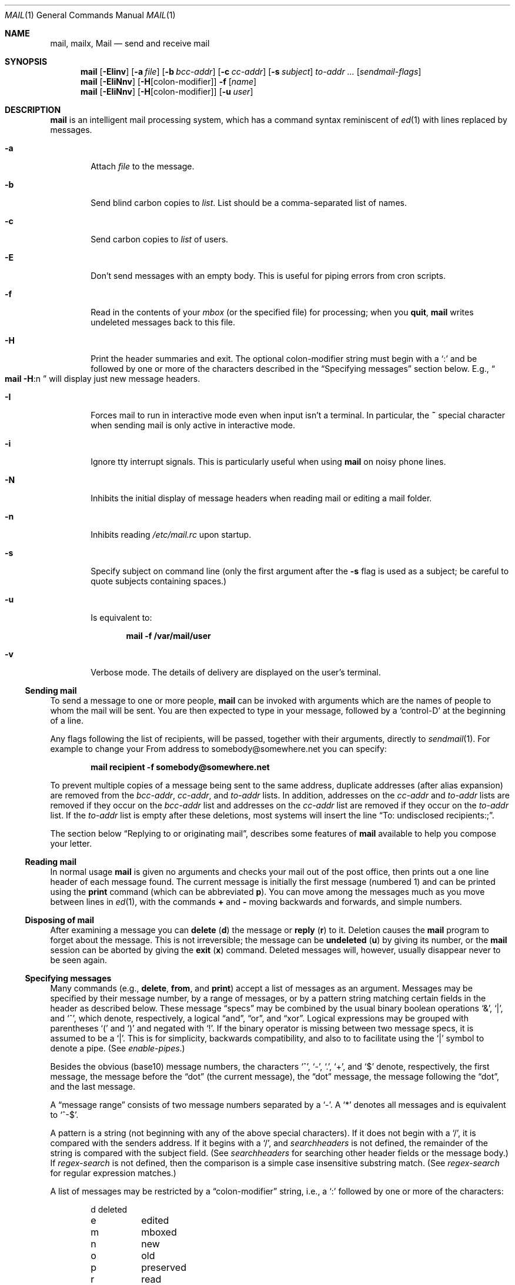 .\"	$NetBSD: mail.1,v 1.53 2008/12/07 19:17:09 christos Exp $
.\"
.\" Copyright (c) 1980, 1990, 1993
.\"	The Regents of the University of California.  All rights reserved.
.\"
.\" Redistribution and use in source and binary forms, with or without
.\" modification, are permitted provided that the following conditions
.\" are met:
.\" 1. Redistributions of source code must retain the above copyright
.\"    notice, this list of conditions and the following disclaimer.
.\" 2. Redistributions in binary form must reproduce the above copyright
.\"    notice, this list of conditions and the following disclaimer in the
.\"    documentation and/or other materials provided with the distribution.
.\" 3. Neither the name of the University nor the names of its contributors
.\"    may be used to endorse or promote products derived from this software
.\"    without specific prior written permission.
.\"
.\" THIS SOFTWARE IS PROVIDED BY THE REGENTS AND CONTRIBUTORS ``AS IS'' AND
.\" ANY EXPRESS OR IMPLIED WARRANTIES, INCLUDING, BUT NOT LIMITED TO, THE
.\" IMPLIED WARRANTIES OF MERCHANTABILITY AND FITNESS FOR A PARTICULAR PURPOSE
.\" ARE DISCLAIMED.  IN NO EVENT SHALL THE REGENTS OR CONTRIBUTORS BE LIABLE
.\" FOR ANY DIRECT, INDIRECT, INCIDENTAL, SPECIAL, EXEMPLARY, OR CONSEQUENTIAL
.\" DAMAGES (INCLUDING, BUT NOT LIMITED TO, PROCUREMENT OF SUBSTITUTE GOODS
.\" OR SERVICES; LOSS OF USE, DATA, OR PROFITS; OR BUSINESS INTERRUPTION)
.\" HOWEVER CAUSED AND ON ANY THEORY OF LIABILITY, WHETHER IN CONTRACT, STRICT
.\" LIABILITY, OR TORT (INCLUDING NEGLIGENCE OR OTHERWISE) ARISING IN ANY WAY
.\" OUT OF THE USE OF THIS SOFTWARE, EVEN IF ADVISED OF THE POSSIBILITY OF
.\" SUCH DAMAGE.
.\"
.\"	@(#)mail.1	8.8 (Berkeley) 4/28/95
.\"
.Dd December 7, 2008
.Dt MAIL 1
.Os
.Sh NAME
.Nm mail ,
.Nm mailx ,
.Nm Mail
.Nd send and receive mail
.Sh SYNOPSIS
.Nm
.Op Fl EIinv
.Op Fl a Ar file
.Op Fl b Ar bcc-addr
.Op Fl c Ar cc-addr
.Op Fl s Ar subject
.Ar to-addr ...
.Op Ar sendmail-flags
.Nm
.Op Fl EIiNnv
.Op Fl H Ns Op colon-modifier
.Fl f
.Op Ar name
.Nm
.Op Fl EIiNnv
.Op Fl H Ns Op colon-modifier
.Op Fl u Ar user
.Sh DESCRIPTION
.Nm
is an intelligent mail processing system, which has
a command syntax reminiscent of
.Xr \&ed 1
with lines replaced by messages.
.Pp
.Bl -tag -width flag
.It Fl a
Attach
.Ar file
to the message.
.It Fl b
Send blind carbon copies to
.Ar list .
List should be a comma-separated list of names.
.It Fl c
Send carbon copies to
.Ar list
of users.
.It Fl E
Don't send messages with an empty body.
This is useful for piping errors from cron scripts.
.It Fl f
Read in the contents of your
.Ar mbox
(or the specified file)
for processing; when you
.Ic quit ,
.Nm
writes undeleted messages back to this file.
.It Fl H
Print the header summaries and exit.
The optional colon-modifier string must begin with a
.Ql \&:
and be followed by one or more of the characters described in the
.Sx Specifying messages
section below.
E.g.,
.Do
.Nm
.Fl H Ns :n
.Dc
will display just new message headers.
.It Fl I
Forces mail to run in interactive mode even when
input isn't a terminal.
In particular, the
.Ic \&~
special
character when sending mail is only active in interactive mode.
.It Fl i
Ignore tty interrupt signals.
This is particularly useful when using
.Nm
on noisy phone lines.
.It Fl N
Inhibits the initial display of message headers
when reading mail or editing a mail folder.
.It Fl n
Inhibits reading
.Pa /etc/mail.rc
upon startup.
.It Fl s
Specify subject on command line
(only the first argument after the
.Fl s
flag is used as a subject; be careful to quote subjects
containing spaces.)
.It Fl u
Is equivalent to:
.Pp
.Dl mail -f /var/mail/user
.It Fl v
Verbose mode.
The details of delivery are displayed on the user's terminal.
.El
.Ss Sending mail
To send a message to one or more people,
.Nm
can be invoked with arguments which are the names of people to
whom the mail will be sent.
You are then expected to type in your message, followed by a
.Ql control-D
at the beginning of a line.
.Pp
Any flags following the list of recipients, will be passed, together
with their arguments, directly to
.Xr sendmail 1 .
For example to change your
.Dv From
address to
.Dv somebody@somewhere.net
you can specify:
.Pp
.Dl mail recipient -f somebody@somewhere.net
.Pp
To prevent multiple copies of a message being sent to the same
address, duplicate addresses (after alias expansion) are removed from
the
.Ar bcc-addr ,
.Ar cc-addr ,
and
.Ar to-addr
lists.
In addition, addresses on the
.Ar cc-addr
and
.Ar to-addr
lists are removed if they occur on the
.Ar bcc-addr
list and addresses on the
.Ar cc-addr
list are removed if they occur on the
.Ar to-addr
list.
If the
.Ar to-addr
list is empty after these deletions, most systems will insert the line
.Dq To: undisclosed recipients:; .
.Pp
The section below
.Sx Replying to or originating mail ,
describes some features of
.Nm
available to help you compose your letter.
.Ss Reading mail
In normal usage
.Nm
is given no arguments and checks your mail out of the post office,
then prints out a one line header of each message found.
The current message is initially the first message (numbered 1)
and can be printed using the
.Ic print
command (which can be abbreviated
.Ic p ) .
You can move among the messages much as you move between lines in
.Xr \&ed 1 ,
with the commands
.Ic \&+
and
.Ic \&\-
moving backwards and forwards, and simple numbers.
.Ss Disposing of mail
After examining a message you can
.Ic delete
.Pq Ic d
the message or
.Ic reply
.Pq Ic r
to it.
Deletion causes the
.Nm
program to forget about the message.
This is not irreversible; the message can be
.Ic undeleted
.Pq Ic u
by giving its number, or the
.Nm
session can be aborted by giving the
.Ic exit
.Pq Ic x
command.
Deleted messages will, however, usually disappear never to be seen again.
.Ss Specifying messages
Many commands (e.g.,
.Ic delete ,
.Ic from ,
and
.Ic print )
accept a list of messages as an argument.
Messages may be specified by their message number, by a range of
messages, or by a pattern string matching certain fields in the header
as described below.
These message
.Dq specs
may be combined by the usual binary boolean operations
.Ql \*[Am] ,
.Ql \&| ,
and
.Ql \&^ ,
which denote, respectively, a logical
.Dq and ,
.Dq or ,
and
.Dq xor .
Logical expressions may be grouped with parentheses
.Ql \&(
and
.Ql \&)
and
negated with
.Ql \&! .
If the binary operator is missing between two message specs, it is
assumed to be a
.Ql \&| .
This is for simplicity, backwards compatibility, and also to to
facilitate using the
.Ql \&|
symbol to denote a pipe.
(See
.Ar enable-pipes . )
.Pp
Besides the obvious (base10) message numbers, the characters
.Ql \&^ ,
.Ql \&- ,
.Ql \&. ,
.Ql \&+ ,
and
.Ql \&$
denote, respectively, the first message, the message before the
.Dq dot
.Pq the current message ,
the
.Dq dot
message, the message following the
.Dq dot ,
and the last message.
.Pp
A
.Dq message range
consists of two message numbers separated by a
.Ql \&- .
A
.Ql \&*
denotes all messages and is equivalent to
.Ql ^-$ .
.Pp
A pattern is a string (not beginning with any of the above special
characters).
If it does not begin with a
.Ql \&/ ,
it is compared with the senders address.
If it begins with a
.Ql \&/ ,
and
.Ar searchheaders
is not defined, the remainder of the string is compared with the
subject field.
(See
.Ar searchheaders
for searching other header fields or the message body.)
If
.Ar regex-search
is not defined, then the comparison is a simple case insensitive
substring match.
(See
.Ar regex-search
for regular expression matches.)
.Pp
A list of messages may be restricted by a
.Dq colon-modifier
string, i.e., a
.Ql \&:
followed by one or more of the characters:
.Bd -literal -offset indent
d	deleted
e	edited
m	mboxed
n	new
o	old
p	preserved
r	read
s	saved
t	tagged
u	unread and not new
!	invert the meaning of the colon-modifiers
.Ed
.Pp
If there are no address specifications other than colon-modifiers,
the colon-modifiers apply to all messages.
Thus
.Dq Li from netbsd :n
would display the headers of all new messages with
.Ql netbsd
in the sender's address, while
.Dq Li from :!r
and
.Dq Li from :nu
would both display all new and unread messages.
Multiple colon-modifiers may be specified and a single
.Ql \&:
with no letters following indicates the colon-modifier from the
preceding command.
.Pp
For example:
.Bd -literal -offset indent
from 1 12 3-5
.Ed
.Pp
would display the headers from messages 1, 3, 4, 5, and 12.
.Bd -literal -offset indent
from anon \*[Am] ( /foo | /bar )
.Ed
.Pp
would display all headers that had
.Ql anon
in the sender's address and either
.Ql foo
or
.Ql bar
in the subject line.
.Pp
Generally, commands cannot select messages that are not displayed,
such as deleted or hidden messages, the exception being the
.Ic undelete
command.
.Ss Replying to or originating mail
You can use the
.Ic reply
command to set up a response to a message, sending it back to the
person who it was from.
Text you then type in, up to an end-of-file,
defines the contents of the message.
While you are composing a message,
.Nm
treats lines beginning with the character
.Ic \&~
specially.
For instance, typing
.Ic \&~m
(alone on a line) will place a copy
of the current message into the response right shifting it by a tabstop
(see
.Em indentprefix
variable, below).
Other escapes will set up subject fields, add and delete recipients
to the message, and allow you to escape to an editor to revise the
message or to a shell to run some commands.
(These options are given in the summary below.)
.Ss Ending a mail processing session
You can end a
.Nm
session with the
.Ic quit
.Pq Ic q
command.
Messages which have been examined go to your
.Ar mbox
file unless they have been deleted in which case they are discarded.
Unexamined messages go back to the post office.
(See the
.Fl f
option above).
.Ss Personal and systemwide distribution lists
It is also possible to create a personal distribution lists so that,
for instance, you can send mail to
.Dq Li cohorts
and have it go
to a group of people.
Such lists can be defined by placing a line like
.Pp
.Dl alias cohorts bill ozalp jkf mark kridle@ucbcory
.Pp
in the file
.Pa \&.mailrc
in your home directory.
The current list of such aliases can be displayed with the
.Ic alias
command in
.Nm .
System wide distribution lists can be created by editing
.Pa /etc/mail/aliases ,
see
.Xr aliases 5
and
.Xr sendmail 1 ;
these are kept in a different syntax.
In mail you send, personal aliases will be expanded in mail sent
to others so that they will be able to
.Ic reply
to the recipients.
System wide
.Ic aliases
are not expanded when the mail is sent,
but any reply returned to the machine will have the system wide
alias expanded as all mail goes through
.Xr sendmail 1 .
.Ss Network mail (ARPA, UUCP, Berknet)
See
.Xr mailaddr 7
for a description of network addresses.
.Pp
.Nm
has a number of options which can be set in the
.Pa .mailrc
file to alter its behavior; thus
.Dq Li set askcc
enables the
.Ar askcc
feature.
(These options are summarized below.)
.Sh SUMMARY
(Adapted from the
.Dq Mail Reference Manual )
.Pp
Each command is typed on a line by itself, and may take arguments
following the command word.
The command need not be typed in its
entirety \- the first command which matches the typed prefix is used.
For commands which take message lists as arguments, if no message
list is given, then the next message forward which satisfies the
command's requirements is used.
If there are no messages forward of the current message, the search
proceeds backwards, and if there are no good messages at all,
.Nm
types
.Dq Li \&No applicable messages
and aborts the command.
.Bl -tag -width delete
.It Ic \&!
Executes the shell
(see
.Xr sh 1
and
.Xr csh 1 )
command which follows.
.It Ic \&\-
Print out the preceding message.
If given a numeric
argument
.Ar n ,
goes to the
.Ar n Ap th
previous message and prints it.
.It Ic \&=
With no argument, it displays the current message number.
Otherwise, set the current message number to its first argument.
.It Ic \&?
Prints a brief summary of commands.
.It Ic \&|
Pipe the current message body through the shell
(see
.Xr sh 1
and
.Xr csh 1 )
command which follows.
.It Ic Detach
Like
.Ic detach
but also saves MIME parts that don't have a filename associated with
them.
For the unnamed parts, a filename is suggested containing the message
and part numbers, and the subtype.
.It Ic More
.Pq Ic M
Like
.Ic more
but also prints out ignored header fields.
.It Ic Page
.Pq Ic \&Pa
A synonym for
.Ic More .
.It Ic Print
.Pq Ic P
Like
.Ic print
but also prints out ignored header fields.
See also
.Ic print ,
.Ic more ,
.Ic page ,
.Ic type ,
.Ic view ,
.Ic ignore ,
and
.Ic retain .
.It Ic Reply
.Pq Ic R
Reply to originator.
Does not reply to other recipients of the original message.
(See
.Ic reply . )
.It Ic Save
.Pq Ic S
Same as
.Ic save
except that all header fields are saved ignoring the
.Ic saveignore
or
.Ic saveretain
lists.
.It Ic Type
.Pq Ic T
Identical to the
.Ic Print
command.
.It Ic View
.Pq Ic V
Like
.Ic Print
but has the opposite MIME decoding behavior.
(See the
.Ar mime-decode-message
variable.)
.It Ic alias
.Pq Ic a
With no arguments, prints out all currently-defined aliases.
With one argument, prints out that alias.
With more than one argument, creates
a new alias or changes an old one.
.It Ic alternates
.Pq Ic alt
The
.Ic alternates
command is useful if you have accounts on several machines.
It can be used to inform
.Nm
that the listed addresses are really you.
When you
.Ic reply
to messages,
.Nm
will not send a copy of the message to any of the addresses
listed on the
.Ic alternates
list.
If the
.Ic alternates
command is given with no argument, the current set of alternative
names is displayed.
.It Ic bounce
Takes a list of messages and prompts for an address to bounce the
messages to.
If no message is specified, the current message is used.
All the original header fields are preserved except for the
.Ql Delivered-To ,
.Ql X-Original-To
and
.Ql Status
fields.
The new
.Ql To
field contains the bounce address(es) plus any addresses in the old
.Ql To
field minus the user's local address and any on the alternates list.
(See the
.Ic alternates
command.)
.It Ic chdir
.Pq Ic c
Changes the user's working directory to that specified, if given.
If no directory is given, then changes to the user's login directory.
.It Ic copy
.Pq Ic co
The
.Ic copy
command does the same thing that
.Ic save
does, except that it does not mark the messages it
is used on for deletion when you quit.
.It Ic deldups
Delete duplicate messages based on their
.Ql Message-Id
field, keeping the first one in the current sort order.
This can be useful with replies to a mailing list that are also CCed
to a subscriber.
(The same thing can also be accomplished with the threading and
tagging commands.)
.It Ic delete
.Pq Ic d
Takes a list of messages as an argument and marks them all as deleted.
Deleted messages will not be saved in
.Ar mbox ,
nor will they be available for most other commands.
.It Ic detach
Takes a message list followed by a target directory as arguments,
decodes each MIME part in the message list, and saves it in the target
directory.
If the message list is empty, use the current message.
If the directory is not specified, use the directory specified by
.Ar mime-detach-dir
variable and, if that is empty, default to the directory
.Nm
was started in.
For each MIME part in the message list, the filename is displayed for
confirmation or changes.
If an empty name is entered, the part is skipped.
If the filename already exists, the user will be prompted before
overwriting it.
(See the
.Ar mime-detach-batch
and
.Ar mime-detach-overwrite
variables to change this behavior.)
Only MIME parts with an associated filename in the
.Ql Content-Type
or
.Ql Content-Disposition
fields are decoded.
(See
.Ic Detach
to detach all parts.)
The MIME extension hooks and character set conversion are ignored.
.It Ic dp
(also
.Ic dt )
Deletes the current message and prints the next message.
If there is no next message,
.Nm
says
.Dq Li "at EOF" .
.It Ic down
Go down one level in the thread.
If given a message number, it descends the thread below that message,
otherwise it descends from the current message (dot).
.It Ic edit
.Pq Ic e
Takes a list of messages and points the text editor at each one in
turn.
On return from the editor, the message is read back in.
.It Ic else
Switch the command execution condition set by the previous
.Ic if ,
.Ic ifdef ,
or
.Ic ifndef
command.
.It Ic endif
Terminate an
.Ic if ,
.Ic ifdef ,
or
.Ic ifndef
command.
.It Ic exit
.Po Ic ex
or
.Ic x
.Pc
Effects an immediate return to the Shell without
modifying the user's system mailbox, his
.Ar mbox
file, or his edit file in
.Fl f .
.It Ic expose
Expose the thread structure so all messages appear in header listings.
(See
.Ar hide
for the inverse.)
The default header prompt will indent each header line one space for
each level in the threading.
The
.Dq Li "%?* ?"
format string does this.
.It Ic file
.Pq Ic fi
The same as
.Ic folder .
.It Ic flatten
For each message number in the argument list, or the current thread if
no message list is given, promote all exposed children to the same
thread level.
.It Ic folders
List the names of the folders in your folder directory.
.It Ic folder
.Pq Ic fo
The
.Ic folder
command switches to a new mail file or folder.
With no arguments, it tells you which file you are currently reading.
If you give it an argument, it will write out changes (such
as deletions) you have made in the current file and read in
the new file.
Some special conventions are recognized for the name.
.Ql #
means the previous file,
.Ql %
means your system mailbox,
.Ql %user
means user's system mailbox,
.Ql \*[Am]
means your
.Ar mbox
file, and
.Ql +file
means a file in your folder directory.
.It Ic forward
Takes a list of messages and prompts for an address (or addresses) to
forward each message to.
If no message list is specified, the current message is used.
The mail editor is run for each message allowing the user to enter a
message that will precede the forward message.
The message is sent as a multipart/mixed MIME encoded message.
All header fields except the
.Ql Status
field are included.
.It Ic from
.Pq Ic f
Takes a list of messages and prints their message headers.
.It Ic headers
.Pq Ic h
Lists the current range of headers, which is an 18\-message group.
If a
.Ql \&+
argument is given, then the next 18\-message group is printed, and
if a
.Ql \&\-
argument is given, the previous 18\-message group is printed.
.It Ic help
A synonym for
.Ic \&?
.It Ic hide
Collapse the threads so that only the head of each thread is shown,
hiding the subthreads.
(See
.Ar expose
for the inverse.)
.It Ic hidetags
Restrict the display to untagged messages.
In threaded mode, subthreads that connect directly to an untagged
message are also displayed, including tagged messages in the
connecting chain.
.It Ic hidethreads
The same as
.Ar hide .
.It Ic hold
.Po Ic ho ,
also
.Ic preserve
.Pc
Takes a message list and marks each message therein to be saved in
the user's system mailbox instead of in
.Ar mbox .
Does not override the
.Ic delete
command.
.It Ic if
Execute commands that follow depending on the operating mode.
The current supported modes are
.Ql receiving ,
.Ql sending ,
and
.Ql headersonly .
For example, one use might be something like:
.Bd -literal -offset 0
if headersonly
  set header-format="%P%Q%3i %-21.20f %m/%d %R %3K \\"%q\\""
else
  set header-format="%P%Q%?\*[Am] ?%3i %-21.20f %a %b %e %R %3K/%-5O \\"%q\\""
endif
.Ed
.It Ic ifdef
Execute commands that follow if the specified variable is defined.
Note: This includes environment variables.
.It Ic ifndef
Execute commands that follow if the specified variable is not
defined.
.It Ic ignore
Add the list of header fields named to the
.Ar ignored list .
Header fields in the ignore list are not printed
on your terminal when you print a message.
This command is very handy for suppression of certain machine-generated
header fields.
The
.Ic Type
and
.Ic Print
commands can be used to print a message in its entirety, including
ignored fields.
If
.Ic ignore
is executed with no arguments, it lists the current set of
ignored fields.
.It Ic inc
Incorporate any new messages that have arrived while mail
is being read.
The new messages are added to the end of the message list,
and the current message is reset to be the first new mail message.
This does not renumber the existing message list, nor does
it cause any changes made so far to be saved.
.It Ic invtags
Invert the tags on a list of messages or the current message if none
are given.
Note: this will not affect any currently deleted messages.
.It Ic mail
.Pq Ic m
Takes as argument login names and distribution group names and sends
mail to those people.
.It Ic mbox
Indicate that a list of messages be sent to
.Ic mbox
in your home directory when you quit.
This is the default action for messages if you do
.Em not
have the
.Ic hold
option set.
.It Ic mkread
.Pq Ic mk
Takes a message list and marks each message as
having been read.
.It Ic more
.Pq Ic \&mo
Takes a message list and invokes the pager on that list.
.It Ic next
.Pf ( Ic n ,
like
.Ic \&+
or
.Tn CR )
Goes to the next message in sequence and types it.
With an argument list, types the next matching message.
.It Ic page
.Pq Ic pa
A synonym for
.Ic more .
.It Ic preserve
.Pq Ic pre
A synonym for
.Ic hold .
.It Ic print
.Pq Ic p
Takes a message list and types out each message on the user's terminal.
.It Ic quit
.Pq Ic q
Terminates the session, saving all undeleted, unsaved messages in
the user's
.Ar mbox
file in his login directory, preserving all messages marked with
.Ic hold
or
.Ic preserve
or never referenced in his system mailbox, and removing all other
messages from his system mailbox.
If new mail has arrived during the session, the message
.Dq Li "You have new mail"
is given.
If given while editing a mailbox file with the
.Fl f
flag, then the edit file is rewritten.
A return to the Shell is effected, unless the rewrite of edit file
fails, in which case the user can escape with the
.Ic exit
command.
.It Ic reply
.Pq Ic r
Takes a message list and sends mail to the sender and all
recipients of the specified message.
The default message must not be deleted.
(See the
.Ic Reply
command and the
.Ar Replyall
variable.)
.It Ic respond
A synonym for
.Ic reply .
.It Ic retain
Add the list of header fields named to the
.Ar retained list .
Only the header fields in the retained list
are shown on your terminal when you print a message.
All other header fields are suppressed.
The
.Ic Type
and
.Ic Print
commands can be used to print a message in its entirety.
If
.Ic retain
is executed with no arguments, it lists the current set of
retained fields.
.Ic Retain
overwrides
.Ic save .
.It Ic reverse
Reverse the order of the messages in at the current thread level.
This is completely equivalent to
.Dq Li sort \&! .
.It Ic save
.Pq Ic s
Takes a message list and a filename and appends each message in
turn to the end of the file.
The filename in quotes, followed by the line
count and character count is echoed on the user's terminal.
.It Ic set
.Pq Ic se
With no arguments, prints all variable values.
Otherwise, sets option.
Arguments are of the form
.Ar option=value
(no space before or after =) or
.Ar option .
Quotation marks may be placed around any part of the assignment
statement to quote blanks or tabs, i.e.
.Dq Li "set indentprefix=\*q-\*[Gt]\*q"
Inside single quotes everything is parsed literarly, including 
.Sq \e
escaped characters.
Inside double quotes
.Sq \e
character escapes are interpreted.
This is an extension as POSIX specifies that 
.Sq \e
should be left uninterpreted for both single and double quoted strings.
.It Ic saveignore
.Ic Saveignore
is to
.Ic save
what
.Ic ignore
is to
.Ic print
and
.Ic type .
Header fields thus marked are filtered out when
saving a message by
.Ic save
or when automatically saving to
.Ar mbox .
.\" .pl +1
.It Ic saveretain
.Ic Saveretain
is to
.Ic save
what
.Ic retain
is to
.Ic print
and
.Ic type .
Header fields thus marked are the only ones saved
with a message when saving by
.Ic save
or when automatically saving to
.Ar mbox .
.Ic Saveretain
overrides
.Ic saveignore .
.It Ic shell
.Pq Ic sh
Invokes an interactive version of the shell.
.It Ic show
.Pq Ic sho
Takes a list of variables and prints out their values in the form
.Ar option=value .
If the list is empty, all variable values are shown.
.It Ic showtags
Display all current messages, tagged or not, unless they are in a
hidden thread.
.It Ic showthreads
The same as
.Ar expose .
.It Ic size
Takes a message list and prints out the size in characters of each
message.
.It Ic smopts
Takes an
.Dq address-spec
followed by the sendmail flags that should be used when sending mail
to an address that matches that
.Dq address-spec .
If no sendmail flags are specified, then list the sendmail flags in
effect for the
.Dq address-spec .
If the
.Dq address-spec
is also omitted, then list all
.Ic smopts
settings.
The
.Dq address-spec
may be an alias, address, domain (beginning with a
.Ql \&@ ) ,
or subdomain
(beginning with a
.Ql \&. ) .
If mail is sent to multiple users, the sendmail flags are
used only if the flags are the same for each recipients.
If
.Ar smopts-verify
is set, then you will be asked to verify the sendmail flags (if there
are any) before the mail is sent.
Address matching is case insensitive and done from most specific to
least.
.Pp
For example if
you have:
.Bd -literal -offset indent
smopts mylist -F "List Maintainer"
smopts @NetBSD.org -f anon@somewhere.net -F "Anon Ymous"
smopts friend@NetBSD.org ""
.Ed
.Pp
then mail sent to any of the addresses that the
.Ql mylist
alias expands to would have the sender's name set to
.Ql List Maintainer .
Mail sent to anyone at NetBSD.org other than
.Ql friend@NetBSD.org
would look like it was sent from
.Ql anon@somewhere.net
by
.Ql Anon Ymous .
Mail sent to
.Ql friend@NetBSD.org
would not have any sendmail flags set (unless they are set by the
.Ic \&~h
escape).
.It Ic sort
With no argument,
.Ic sort
does nothing.
Otherwise it will sort based on the header field name given as an
argument.
A few names are special:
.Bd -literal -offset indent
blines		sort based on the number of body lines.
hlines		sort on the number of header lines.
tlines		sort on the total number of lines.
size		sort on the message size
sday		sent day (ignores the hour/min/sec)
rday		received day (ignores the hour/min/sec)
sdate		sent date
rdate		received date
subject		sort on the subject, ignoring "Re:" prefixes.
from		sort on the sender's address.
.Ed
.Pp
The check for these special names is case sensitive while the header
field name comparisons are case insensitive, so changing the case on
any of these special names will sort based on the header field
ignoring the special keyword.
.Pp
There are also three modifiers which may preceed the argument:
.Bd -literal -offset indent
\&!	reverse the sorting order.
\&^	case insensitive sorting.
\&-	skin the field (removing RFC 822 comments and
	keep the address).
.Ed
.Pp
The same keywords and modifiers also apply to threading.
(See the
.Ic thread
command.)
.Pp
Note:
.Ic sort
has no effect on the threading, sorting only on the heads
of the threads if threads exist.
.Pp
.It Ic source
The
.Ic source
command reads commands from a file.
.It Ic tag
Tag a list of messages or the current message if none are given.
In hidden thread mode, the entire thread will be tagged, i.e.,
.Ic tag
is recursive
.It Ic tagbelow
Tag all messages of the current thread below the level of the
current message (dot) or the supplied message number if given.
.It Ic thread
By default this threads the current message list based on the
.Ql In-Reply-To
and
.Ql References
header fields (intended for this purpose by RFC 2822).
If given an argument, it will thread on that header field name
instead.
The same field keywords and modifiers recognized by the sort command
are also recognized here.
Display of the threads is controlled by the
.Ic hide
and
.Ic expose
commands; navigation of threads is done with the
.Ic down ,
.Ic up ,
and
.Ic tset
commands.
.Pp
If
.Ar recursive-commands
is defined, many commands (e.g.,
.Ic print )
act on the entire thread (when it is hidden), otherwise they act on
just the current message.
.Pp
Note: the
.Ql In-Reply-To
and
.Ql Reference
header fields are necessary to do threading correctly.
This version of
.Nm
now emits these header fields when replying.
.It Ic top
Takes a message list and prints the top few lines of each.
The number of lines printed is controlled by the variable
.Ic toplines
and defaults to five.
.It Ic tset
Set the current thread (thread set) so that the supplied message
number (or the current message if no argument is given) is at the top
level of the current thread.
.It Ic type
.Pq Ic t
A synonym for
.Ic print .
.It Ic unalias
Takes a list of names defined by
.Ic alias
commands and discards the remembered groups of users.
The group names no longer have any significance.
.It Ic undelete
.Pq Ic u
Takes a message list and marks each message as
.Ic not
being deleted.
.It Ic unread
.Pq Ic unr
Takes a message list and marks each message as
.Em not
having been read.
.It Ic unset
Takes a list of option names and discards their remembered values;
the inverse of
.Ic set .
.It Ic unsmopts
Takes a list of
.Dq address-specs
defined by
.Ic smopts
commands and discards them from the smopts datebase.
.It Ic untag
Untag a list of messages or the current message if none are given.
Like the
.Ic tag
command,
.Ic untag
is recursive on hidden threads.
.It Ic unthread
Undo all threading and sorting, restoring the original display order,
i.e., the order in the mail file.
.It Ic up
Go up one level in the thread.
This also takes an optional (positive) argument to go up multiple
levels in the thread.
.It Ic view
.Pq Ic vie
Like
.Ic print
but has the opposite MIME decoding behavior.
(See the
.Ar mime-decode-message
variable.)
.It Ic visual
.Pq Ic v
Takes a message list and invokes the display editor on each message.
.It Ic write
.Pq Ic w
Similar to
.Ic save ,
except that
.Em only
the message body
.Em ( without
the header) is saved.
Extremely useful for such tasks as sending and receiving source
program text over the message system.
.It Ic xit
.Pq Ic x
A synonym for
.Ic exit .
.It Ic z
.Nm
presents message headers in windowfuls as described under the
.Ic headers
command.
You can move
.Nm Ns Ap s
attention forward to the next window with the
.Ic \&z
command.
Also, you can move to the previous window by using
.Ic \&z\&\- .
.El
.Ss Tilde/Escapes
Here is a summary of the tilde escapes, which are used when composing
messages to perform special functions.
Tilde escapes are only recognized at the beginning of lines.
The name
.Dq Em tilde\ escape
is somewhat of a misnomer since the actual escape character can be set
by the option
.Ic escape .
.Bl -tag -width Ds
.It Ic \&~! Ns Ar command
Execute the indicated shell command, then return to the message.
.It Ic \&~@ Op Ar filelist
Add the files in the white-space delimited
.Ar filelist
to the attachment list.
If
.Ar filelist
is omitted, edit the attachment list, possibly appending to it: For
each file in the list the user is prompted to change its attachment
data.
Changing the filename to empty will delete it from the list.
Upon reaching the end of the attachment list, the user is prompted for
additional files to attach until an empty filename is given.
Filenames containing white-space can only be added in this
.Dq edit
mode.
.It Ic \&~a
Inserts the autograph string from the sign= option into the message.
.It Ic \&~A
Inserts the autograph string from the Sign= option into the message.
.It Ic \&~b Ns Ar name ...
Add the given names to the list of carbon copy recipients but do not make
the names visible in the Cc: line
.Dq ( blind
carbon copy).
.It Ic \&~c Ns Ar name ...
Add the given names to the list of carbon copy recipients.
.It Ic \&~d
Read the file
.Dq Pa dead.letter
from your home directory into the message.
.It Ic \&~e
Invoke the text editor on the message collected so far.
After the editing session is finished, you may continue appending
text to the message.
.It Ic \&~f Ns Ar messages
Read the named messages into the message being sent.
If no messages are specified, read in the current message.
Message headers currently being ignored (by the
.Ic ignore
or
.Ic retain
command) are not included.
.It Ic \&~F Ns Ar messages
Identical to
.Ic \&~f ,
except all message headers are included.
.It Ic \&~h
Edit the message header fields, and the options passed to sendmail (the
.Li Smopts ) ,
by typing each one in turn and allowing the user to append text to the
end or modify the field by using the current terminal erase and kill
characters.
If
.Xr editline 3
support is included, then that line editor is used.
.It Ic \&~i Ns Ar string
Inserts the value of the named option into the text of the message.
.It Ic \&~m Ns Ar messages
Read the named messages into the message being sent, indented by a
tab or by the value of
.Ar indentprefix .
If no messages are specified, read the current message.
Message headers currently being ignored (by the
.Ic ignore
or
.Ic retain
command) are not included.
.It Ic \&~M Ns Ar messages
Identical to
.Ic \&~m ,
except all message headers are included.
.It Ic \&~p
Print out the message collected so far, prefaced by the message header
fields.
.It Ic \&~q
Abort the message being sent, copying the message to
.Dq Pa dead.letter
in your home directory if
.Ic save
is set.
.It Ic \&~x
Exits as with \&~q, except the message is not saved in
.Dq Pa dead.letter .
.It Ic \&~r Ns Ar filename
.It Ic \&~\*[Lt] Ns Ar filename
Reads the named file into the message.
If the argument begins with
.Ql \&! ,
the rest of the string is taken as an arbitrary system command and is
executed, with the standard output inserted into the message.
.It Ic \&~s Ns Ar string
Cause the named string to become the current subject field.
.It Ic \&~\&t Ns Ar name ...
Add the given names to the direct recipient list.
.It Ic \&~\&v
Invoke an alternative editor (defined by the
.Ev VISUAL
option) on the message collected so far.
Usually, the alternative editor will be a screen editor.
After you quit the editor, you may resume appending
text to the end of your message.
.It Ic \&~w Ns Ar filename
Write the message onto the named file.
.It Ic \&~\&| Ns Ar command
Pipe the message body through the command as a filter.
If the command gives no output or terminates abnormally, retain the
original text of the message.
The command
.Xr fmt 1
is often used as
.Ic command
to rejustify the message.
.It Ic \&~: Ns Ar mail-command
Execute the given mail command.
Not all commands, however, are allowed.
.It Ic \&~~ Ns Ar string
Insert the string of text in the message prefaced by a single ~.
If you have changed the escape character, then you should double
that character in order to send it.
.El
.Ss Mail Options
Options are controlled via
.Ic set
and
.Ic unset
commands.
Options may be either binary, in which case it is only
significant to see whether they are set or not; or string, in which
case the actual value is of interest.
The binary options include the following:
.Bl -tag -width append
.It Ar append
Causes messages saved in
.Ar mbox
to be appended to the end rather than prepended.
This should always be set (perhaps in
.Pa /etc/mail.rc ) .
.It Ar ask , Ar asksub
Causes
.Nm
to prompt you for the subject of each message you send.
If you respond with simply a newline, no subject field will be sent.
.It Ar askcc
Causes you to be prompted for additional carbon copy recipients at
the end of each message.
Responding with a newline indicates your
satisfaction with the current list.
.It Ar autoinc
Causes new mail to be automatically incorporated when it arrives.
Setting this is similar to issuing the
.Ic inc
command at each prompt, except that the current message is not
reset when new mail arrives.
.It Ar askbcc
Causes you to be prompted for additional blind carbon copy recipients
at the end of each message.
Responding with a newline indicates your
satisfaction with the current list.
.It Ar autoprint
Causes the
.Ic delete
command to behave like
.Ic dp
\- thus, after deleting a message, the next one will be typed
automatically.
.It Va crt
If
.Va crt
is set, then the
.Ev PAGER
will be used for the
.Ic print ,
.Ic Print ,
.Ic type ,
and
.Ic Type
commands.
Normally these commands do not envoke the pager.
.It Ar debug
Setting the binary option
.Ar debug
is the same as specifying
.Fl d
on the command line and causes
.Nm
to output all sorts of information useful for debugging
.Nm .
.It Ar dot
The binary option
.Ar dot
causes
.Nm
to interpret a period alone on a line as the terminator
of a message you are sending.
.It Ar enable-pipes
If defined, the output of most commands can be piped into a shell
command or redirected to a file.
The pipe/redirection is signaled by the first occurrence of a
.Ql |
or
.Ql \*[Gt]
character that is not in a quoted string or in a parenthetical
group.
This character terminates the mail command line and the remaining
string is passed to the shell.
For example, assuming normal headers, something like
.Bd -literal -offset indent
  from john@ | fgrep -i ' "Re:' | wc
.Ed
.Pp
could be used to count how may replies were made by senders with
.Ql john@
in their address and
.Bd -literal -offset indent
  from john@ \*[Gt]\*[Gt] /tmp/john
.Ed
.Pp
would append all the headers from such senders to /tmp/john.
.Pp
Note: With piping enabled, you cannot use the
.Ql \&|
as a logical
.Dq or
operator outside of a parenthetical group.
This should not be a problem as it is the default logical operator.
(See the
.Sx Specifying messages
section.)
.It Ar hold
This option is used to hold messages in the system mailbox
by default.
.It Ar ignore
Causes interrupt signals from your terminal to be ignored and echoed as
@'s.
.It Ar metoo
Usually, when a group is expanded that contains the sender, the sender
is removed from the expansion.
Setting this option causes the sender to be included in the group.
.It Ar mime-attach-list
If set, the command line flag
.Fl a
will accept a whitespace delimited list of files.
Otherwise, its argument is interpreted as a single filename.
Warning: If enabled, care must be taken to properly quote files that
contain whitespace, both from the shell and from this second expansion
done by
.Nm .
.It Ar mime-decode-header
If set, decode the headers along with the body when
.Ar mime-decode-message
is set.
The header decode follows the same rules as the body (see
.Ar mime-decode-message ) .
.It Ar mime-decode-insert
When inserting
a message into the mail buffer
.Po Ic \&~f
or
.Ic \&~F
.Pc ,
the text inserted will be decoded according to the settings of the
.Ar mime-decode-message
and
.Ar mime-decode-header
variables.
.It Ar mime-decode-message
If set, the
.Ic More ,
.Ic more ,
.Ic Page ,
.Ic page ,
.Ic Print ,
.Ic print ,
.Ic Type ,
and
.Ic type
commands will display decoded the MIME messages.
Otherwise, they display the undecoded message.
Recall that the
.Ic View
and
.Ic view
commands always have the opposite MIME decoding behavior from these
commands.
.It Ar mime-decode-quote
When quoting
a message into the mail buffer
.Po Ic \&~m
or
.Ic \&~M
.Pc ,
the text inserted will be decoded according to the settings of the
.Ar mime-decode-message
and
.Ar mime-decode-header
variables.
.It Ar mime-detach-batch
If set, the detach command does not prompt for anything
.Po unless
.Ar mime-detach-overwrite
is set to
.Ql ask
.Pc ,
overwriting target files depending on the setting of
.Ar mime-detach-overwrite .
.It Ar noheader
Setting the option
.Ar noheader
is the same as giving the
.Fl N
flag on the command line.
.It Ar nosave
Normally, when you abort a message with two
.Tn RUBOUT
(erase or delete)
.Nm
copies the partial letter to the file
.Dq Pa dead.letter
in your home directory.
Setting the binary option
.Ar nosave
prevents this.
.It Ar quiet
Suppresses the printing of the version when first invoked.
.It Ar recursive-commands
When defined, and threading is in effect, the following commands
operate on the entire thread (if it is
.Dq hidden )
rather than just the top displayed message of the thread:
.Bd -literal -offset indent
More Page Print Type View more page print type view
top
Save copy save write
Detach detach
delete dp dt
undelete
hold preserve
mbox mkread touch unread
tag untag invtags
.Ed
.Pp
If not defined, or if the threads are
.Dq exposed ,
commands behave exactly as they do in non-threaded mode, i.e., each
operates on individual messages.
.It Ar Replyall
Reverses the sense of
.Ic reply
and
.Ic Reply
commands.
.It Ar searchheaders
If this option is set, then a message-list specifier in the form
.Dq /x:y
will expand to all messages containing the substring
.Dq y
in the header field
.Dq x .
The string search is case insensitive.
If
.Dq x
is omitted, it will default to the
.Ql Subject
header field.
If
.Dq y
is omitted, only those messages that contain the field
.Dq x
will be matched.
The three forms
.Dq /from:y ,
.Dq /to:y ,
and
.Dq /body:y
are special.
The first will match all messages which contain the substring
.Dq y
in the headline (which is added locally at receipt time and begins
with
.Dq From \& ) .
The second will match all messages containing the substring
.Dq y
in the
.Ql To ,
.Ql Cc ,
or
.Ql Bcc
header fields.
The third will match all messages which contain the substring
.Dq y
in a line of the message body.
The check for
.Dq from ,
.Dq to ,
and
.Dq body
is case sensitive, so that
.Dq /From:y
and
.Dq /To:y
can be used to search the
.Ql From
and
.Ql To
fields, respectively.
(See also
.Ar "regex-search" . )
.It Ar smopts-verify
Verify the sendmail options used on outgoing mail if they were obtained from a
.Ar smopts
match.
This has no effect if there are no sendmail flags or if the flags
were set by the
.Ic \&~h
escape.
.It Ar verbose
Setting the option
.Ar verbose
is the same as using the
.Fl v
flag on the command line.
When mail runs in verbose mode, the actual delivery of messages is
displayed on the user's terminal.
.El
.Ss Option String Values
.Bl -tag -width Va
.It Ev EDITOR
Pathname of the text editor to use in the
.Ic edit
command and
.Ic \&~e
escape.
If not defined, then a default editor is used.
.It Ev LISTER
Pathname of the directory lister to use in the
.Ic folders
command.
Default is
.Pa /bin/ls .
.It Ev PAGER
Pathname of the program to use in the
.Ic more
command or when
.Ic crt
variable is set.
The default paginator
.Xr more 1
is used if this option is not defined.
.It Ev SHELL
Pathname of the shell to use in the
.Ic \&!
command and the
.Ic \&~!
escape.
A default shell is used if this option is not defined.
.It Ev VISUAL
Pathname of the text editor to use in the
.Ic visual
command and
.Ic \&~v
escape.
.It Ar el-completion-keys
A comma or space delimited list of keys to do
.Xr editline 3
completion.
For example
.Nm set el-completion-keys=^I,^D
will bind completion to both the tab and CTRL-D keys.
(Requires
.Xr editline 3
support.)
.It Ar el-editor
The line editing mode: must be
.Ql emacs
or
.Ql vi .
If unset, editing is not enabled.
(Requires
.Xr editline 3
support.)
.It Ar el-history-size
The number of lines of history to remember.
If unset, history is not enable.
(Requires
.Xr editline 3
support.)
.It Ar escape
If defined, the first character of this option gives the character to
use in the place of
.Ic \&~
to denote escapes.
.It Ar folder
The name of the directory to use for storing folders of
messages.
If this name begins with a
.Ql / ,
.Nm
considers it to be an absolute pathname; otherwise, the
folder directory is found relative to your home directory.
.It Ar header-format
If set, use this format string when displaying headers in command
mode.
The format string supports the following conversions in addition to
those of
.Xr strftime 3 :
.Pp
.Bl -tag -width ".Ar \&%?key?" -compact
.It Ar \&%?key?
The header field with name
.Ql key .
Note: if key[0] is
.Ql \&- ,
ignore the
.Ql \&-
and extract the address
portion of the field (i.e.,
.Dq skin
the field).
.It Ar \&%?*string?
If the depth is
.Ar n ,
substitute
.Ql string
.Ar n
times.
This is intended to be used when displaying an
.Dq exposed thread .
.It Ar \&%?\*[Am]string?
Like
.Ar \&%?*string? ,
but uses the depth relative to the current depth rather than the
absolute depth.
.It Ar \&%J
The number of header lines in the message.
.It Ar \&%K
The number of body lines in the message.
.It Ar \&%L
The total number of lines in the message.
.It Ar \&%N
The sender's full name (as in the
.Ql From
or
.Ql Sender
fields).
.It Ar \&%O
The message size.
.It Ar \&%P
The current
.Dq dot
.Pq Sq \*[Gt]
message.
.It Ar \&%Q
The message status flag.
.It Ar \&%Z
The time zone name (if it exists).
.It Ar \&%f
The email address of sender.
.It Ar \&%i
The message number.
.It Ar \&%n
The sender's login name (taken from the address).
.It Ar \&%q
The subject.
.It Ar \&%t
The total number of messages.
.It Ar \&%z
The GMT offset (if found).
.El
.Pp
If the format string begins with
.Ql "\&%??"
then the date will be extracted from the headline.
Otherwise it will be extracted from the
.Ql Date
header falling back to the headline if that extraction fails.
For example, the default format is:
.Bd -literal -offset 0
set header-format=\&"\&%??%P%Q%?* ?%3i \&%-21.20f \&%a \&%b \&%e \&%R \&%3K/%-5O \&\\"%q\\""
.Ed
.Pp
Note 1: The message status flag
.Ql \&%Q
will display the single character
.Ql \+
for the parent of a subthread.
This will be overwritten by a
.Ql T ,
.Ql E ,
.Ql \&* ,
.Ql P ,
.Ql U ,
.Ql N ,
.Ql M
indicating, respectively, a tagged, modified, saved, preserved,
unread, new, or modified message, in that order with the last matching
condition being the one displayed.
In the case of hidden threads, the entire subthread is searched and
the letters above will be displayed in lower case if the property is
that of a hidden child with the case
.Ql \&*
being displayed as
.Ql \*[Am] .
.Pp
Note 2:
.Ar \&%n
and
.Ar \&%t
as used by
.Xr strftime 3
were redundant with \\t and \\n, respectively, so nothing is lost
using them here.
.It Ar ignoreeof
An option related to
.Ar dot
is
.Ar ignoreeof
which makes
.Nm
refuse to accept a
.Ql control-D
as the end of a message.
If given a numeric argument
.Ar n ,
a
.Ql control-D
will be accepted after
.Ar n
tries.
.Ar Ignoreeof
also applies to
.Nm
command mode.
.It Ar indentpreamble
If set, this format string will be inserted before quoting a message
.Po Ic \&~m
or
.Ic \&~M
.Pc .
The format syntax is the same as for
.Ar header-format .
For example, the following:
.Bd -literal -offset 0
set indentpreamble=
  \&"On \&%b \&%e \&%T, \&%Y \&%z (%Z), \&%n (%.50N) wrote:\\n-- Subject: \&%.65q\\n"
.Ed
.Pp
would insert something like
.Bd -literal -offset 0
On Oct 27 11:00:07, 2006 -0400 (EDT), anon (Anon Ymous) wrote:
-- Subject: suggestions for mail(1)
.Ed
.Pp
before the quoted message.
.It Ar indentprefix
String used by the
.Ic ~m
and
.Ic ~M
tilde escapes for indenting messages, in place of
the normal tab character
.Pq Sq ^I .
Be sure to quote the value if it contains
spaces or tabs.
.It Ar indentpostscript
If set, this format string will be inserted after quoting a message
.Po Ic \&~m
or
.Ic \&~M
.Pc .
The format syntax is the same as for
.Ar header-format .
For example, the following:
.Bd -literal -offset 0
set indentpostscript="-- End of excerpt from \&%.50N"
.Ed
.Pp
would insert something like
.Bd -literal -offset 0
-- End of excerpt from Anon Ymous
.Ed
.Pp
after the quoted message.
.It Ar mime-body-TYPE-SUBTYPE
MIME-hook for the body of a MIME block of
.Ql "Content-Type: TYPE/SUBTYPE" .
(See
.Sy MIME Enhancements
below.)
.It Ar mime-charset
Convert
.Ql "Content-type: text"
messages to this character set or
.Ql us-ascii
if the value is empty.
If unset, no character set conversion is done.
.It Ar mime-detach-dir
The directory to detach files to if the
.Ar detach
command is given no arguments.
(See
.Ar detach . )
.It Ar mime-detach-overwrite
This controls overwriting of existing files by the detach command.
If set to
.Ql ask
the user will be prompted before overwriting a file.
If set to
.Ql yes ,
or to the empty string, existing target files will be overwritten.
If set to
.Ql no ,
no target files will be overwritten.
.It Ar mime-encode-message
If set, encode the body of the message as required.
Typically, this is just an issue of whether
.Ql quoted-printable
encoding is used or not.
If it has a value, then use it to determine the encoding type.
Allowed values are
.Ql 7bit ,
.Ql 8bit ,
.Ql binary ,
.Ql quoted-printable ,
or
.Ql base64 .
.It Ar mime-head-TYPE-SUBTYPE
MIME-hook for the header of a MIME block of
.Ql "Content-Type: TYPE/SUBTYPE" .
(See
.Sy MIME Enhancements
below.)
.It Ar mime-hook-TYPE-SUBTYPE
MIME-hook for MIME block of
.Ql "Content-Type: TYPE/SUBTYPE" .
(See
.Sy MIME Enhancements
below.)
.It Ev MBOX
The name of the
.Ar mbox
file.
It can be the name of a folder.
The default is
.Dq Li mbox
in the user's home directory.
.It Ar prompt
If defined, it specifies the prompt to use when in command mode.
Otherwise, the default
.Ql \*[Am]
is used.
The format syntax is the same as for
.Ar header-format .
.It Ar record
If defined, gives the pathname of the file used to record all outgoing
mail.
If not defined, then outgoing mail is not so saved.
.It Ar regex-search
If set, regular expression searches are used, instead of simple case
insensitive substring matches, when determining message lists by
searching sender names, subjects, or header fields (if
.Ar searchheaders
is defined); see the
.Sx Specifying message
section.
The value of the variable is a space or comma delimited list of
options.
Valid options are
.Ql icase
to do case insensitive searches,
.Ql extended
to use extended (rather than basic) regular expressions, and
.Ql nospec
to turn off all special character meanings and do literal string
searches.
Note that
.Ql extended
and
.Ql nospec
are not compatable (see
.Xr regcomp 3 ) .
.It Ar ReplyAsRecipient
This is used when replying to email (see the
.Ic reply
or
.Ic Reply
commands).
It is useful if you have multiple email addresses and wish to ensure
that replies respect them.
If set, grab the email address(es) from the
.Ql To
field of the message being replied to.
If there is only one such address, and if it does not match any
address in the value of
.Ar ReplyAsRecipient
(a comma or space delimited list of addresses, possibly empty), then
use this address in the
.Ql From
field of the reply.
This is accomplished by passing the address to
.Xr sendmail 1
with the
.Fl f
option.
Note: the sendmail options can be edited with the
.Ic \&~h
escape.
(See also the
.Ic smopts
command.)
.It Ar toplines
If defined, gives the number of lines of a message to be printed out
with the
.Ic top
command; normally, the first five lines are printed.
.El
.Ss MIME Enhancements
A MIME message is (recursively) divided into a series of MIME parts
that can be thought of as sub-messages, each with a header and body.
When MIME support is enabled (by setting
.Ar mime-decode-message ) ,
.Nm
splits a message into a series of its smallest MIME parts and
processes those parts as if they were messages themselves, passing the
header and body through a pipeline of the form:
.Pp
.Dl mail -\*[Gt] MIME-decoder -\*[Gt] MIME-hook -\*[Gt] pager -\*[Gt] screen
.Pp
The
.Em MIME-decoder
decodes
.Ql base64
or
.Ql quoted-printable
encoding and is enabled according to the
.Ql Content-Transfer-Encoding
of the part.
The
.Em MIME-hook
is an external program to further process the part (see below).
The
.Em pager
is the program that pages the message
(see
.Ev PAGER ) .
Any of these intermediate pipe stages may be missing and/or different
for the head and body of each MIME part.
Certain
.Ql Content-Types
may disable the entire pipeline (e.g.,
.Ql application/octet ) .
.Pp
The
.Em MIME-hook
stage is not present unless one of the following variables is set:
.Bd -literal -offset indent
mime-hook-TYPE-SUBTYPE    applies to the entire MIME part
mime-head-TYPE-SUBTYPE    applies to the header of the MIME part
mime-body-TYPE-SUBTYPE    applies to the body of the MIME part
.Ed
.Pp
where TYPE and SUBTYPE are the
.Ql Content-Type
type and subtype
(respectively) of the MIME part to which the hook applies.
If the
.Dq -SUBTYPE
is missing, any subtype is matched.
The value of these variables has the format:
.Bd -filled -offset indent
.Op Ar flags
.Ar command
.Ed
.Pp
where the
.Ar command
is expected to read from stdin and write to stdout, and the possible
flags are
.Bl -tag -width Ds -offset indent
.It !
Execute
.Ar command
in a sub-shell rather than doing an
.Xr exec 3
(see
.Va SHELL ) .
.It +
Use this hook when selecting the part to display in a
.Ql multipart/alternative
block.
Multipart blocks contain
.Dq alternative
versions with the same information, in increasing order of preference
(and decoding complexity).
The last one the mail agent understands is the one to be displayed.
This is typically used for sending a message in both
.Dq plain text
and
.Dq html ,
but more complex subtypes are also possible.
.It -
Do not decode before executing
.Ar command .
.El
.Pp
If your
.Ar command
begins with one of these flags, precede it with a space to signal the
end of the flags.
.Pp
WARNING: automatically running a program is a potential security risk
if that program has bugs, so be careful what you run.
.Pp
.Em Examples :
View all
.Ql "Content-Type: image/jpeg"
parts with
.Xr xv 1
(assuming it is installed):
.Pp
.Dl set mime-body-image-jpeg="/usr/pkg/bin/xv -"
.Pp
Decode all
.Ql "Content-Type: images/*"
blocks with
.Xr uudeview 1
(assuming it is installed), placing the results in
.Pa /tmp :
.Pp
.Dl set mime-hook-image="-/usr/pkg/bin/uudeview -p /tmp -i -a +o -q -"
.Pp
Read all
.Ql "Content-Type: text/html"
parts using
.Xr lynx 1
(assuming it is installed) and add this support to
.Ql multipart/alternative
blocks:
.Pp
.Bd -literal -offset indent
set mime-body-text-html="+/usr/pkg/bin/lynx -force_html -dump -stdin"
.Ed
.Sh ENVIRONMENT
.Nm
uses the
.Ev HOME ,
.Ev TMPDIR ,
and
.Ev USER
environment variables.
.Sh FILES
.Bl -tag -width /usr/share/misc/mail.*help -compact
.It Pa /var/mail/*
Post office.
.It ~/mbox
User's old mail.
.It ~/.mailrc
File giving initial mail commands.
This can be overridden by setting the
.Ev MAILRC
environment variable.
.It Pa /tmp/mail.R*
Temporary files.
.It Pa /usr/share/misc/mail.*help
Help files.
.It Pa /etc/mail.rc
System initialization file.
.El
.Sh SEE ALSO
.Xr fmt 1 ,
.Xr newaliases 1 ,
.Xr sendmail 1 ,
.Xr vacation 1 ,
.Xr aliases 5 ,
.Xr mailaddr 7
and
.Rs
.%T "The Mail Reference Manual"
.Re
.Sh HISTORY
A
.Nm
command
appeared in
.At v6 .
This man page is derived from
.%T "The Mail Reference Manual"
originally written by Kurt Shoens.
.Sh BUGS
There are some flags and commands that are not documented here.
Most are not useful to the general user.
.Pp
Usually,
.Nm
is just a link to
.Nm Mail ,
which can be confusing.
.Pp
The name of the
.Ic alternates
list is incorrect English (it should be
.Dq alternatives ) ,
but is retained for compatibility.
.Pp
There must be sufficient space on $TMPDIR for various temporary files.
.Pp
If an unrecoverable character set conversion error occurs (during
display), the message is truncated and a warning is printed.
This seems to be rare, but probably the remainder of the message
should be printed without conversion.
.Pp
The internal sh-like parser is not terribly sh-like.
.Pp
Selecting messages by their content (i.e., with
.Ql /body: )
is rather slow.
